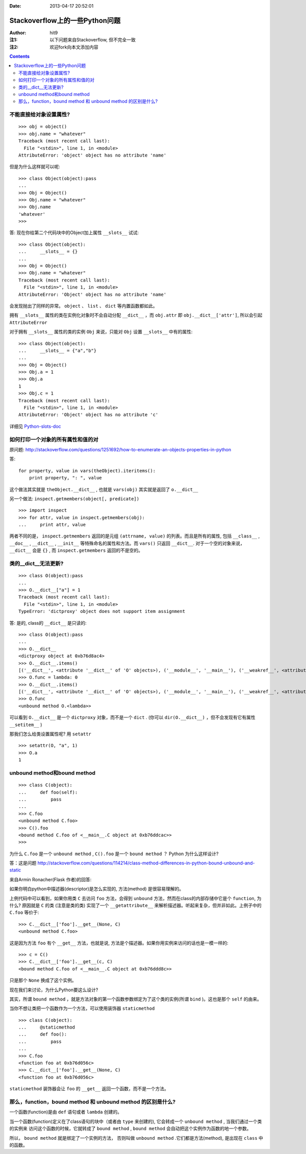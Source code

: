 :Date: 2013-04-17 20:52:01

===============================
Stackoverflow上的一些Python问题
===============================

:Author: hit9
:注1: 以下问题来自Stackoverflow, 但不完全一致
:注2: 欢迎fork向本文添加内容

.. Contents::

不能直接给对象设置属性?
-----------------------

::

    >>> obj = object()
    >>> obj.name = "whatever"
    Traceback (most recent call last):
      File "<stdin>", line 1, in <module>
    AttributeError: 'object' object has no attribute 'name'

但是为什么这样就可以呢::

    >>> class Object(object):pass
    ... 
    >>> Obj = Object()
    >>> Obj.name = "whatever"
    >>> Obj.name
    'whatever'
    >>> 

答: 现在你给第二个代码块中的Object加上属性 ``__slots__`` 试试::

    >>> class Object(object):
    ...     __slots__ = {}
    ... 
    >>> Obj = Object()
    >>> Obj.name = "whatever"
    Traceback (most recent call last):
      File "<stdin>", line 1, in <module>
    AttributeError: 'Object' object has no attribute 'name'

会发现抛出了同样的异常。 ``object`` 、 ``list``  、 ``dict`` 等内置函数都如此。

拥有 ``__slots__`` 属性的类在实例化对象时不会自动分配 ``__dict__`` ，而 ``obj.attr`` 即 ``obj.__dict__['attr']``,
所以会引起 ``AttributeError``

对于拥有 ``__slots__`` 属性的类的实例 ``Obj`` 来说，只能对 ``Obj`` 设置 ``__slots__`` 中有的属性::

    >>> class Object(object):
    ...     __slots__ = {"a","b"}
    ... 
    >>> Obj = Object()
    >>> Obj.a = 1
    >>> Obj.a
    1
    >>> Obj.c = 1
    Traceback (most recent call last):
      File "<stdin>", line 1, in <module>
    AttributeError: 'Object' object has no attribute 'c'

详细见 Python-slots-doc_ 

.. _Python-slots-doc: http://docs.python.org/2/reference/datamodel.html#__slots__

如何打印一个对象的所有属性和值的对
----------------------------------

原问题: http://stackoverflow.com/questions/1251692/how-to-enumerate-an-objects-properties-in-python

答:

::

    for property, value in vars(theObject).iteritems():
        print property, ": ", value

这个做法其实就是 ``theObject.__dict__`` ,  也就是 ``vars(obj)`` 其实就是返回了 ``o.__dict__``

另一个做法: ``inspect.getmembers(object[, predicate])`` ::

    >>> import inspect
    >>> for attr, value in inspect.getmembers(obj):
    ...     print attr, value

两者不同的是， ``inspect.getmembers``  返回的是元组 ``(attrname, value)`` 的列表。而且是所有的属性,  包括 ``__class__`` , ``__doc__`` , 
``__dict__`` ,  ``__init__`` 等特殊命名的属性和方法。而 ``vars()`` 只返回 ``__dict__``. 对于一个空的对象来说， ``__dict__`` 会是 ``{}`` 
,  而 ``inspect.getmembers`` 返回的不是空的。


类的__dict__无法更新?
---------------------

::

    >>> class O(object):pass
    ... 
    >>> O.__dict__["a"] = 1
    Traceback (most recent call last):
      File "<stdin>", line 1, in <module>
    TypeError: 'dictproxy' object does not support item assignment

答: 是的, class的 ``__dict__`` 是只读的::

    >>> class O(object):pass
    ... 
    >>> O.__dict__
    <dictproxy object at 0xb76d8ac4>
    >>> O.__dict__.items()
    [('__dict__', <attribute '__dict__' of 'O' objects>), ('__module__', '__main__'), ('__weakref__', <attribute '__weakref__' of 'O' objects>), ('__doc__', None)]
    >>> O.func = lambda: 0
    >>> O.__dict__.items()
    [('__dict__', <attribute '__dict__' of 'O' objects>), ('__module__', '__main__'), ('__weakref__', <attribute '__weakref__' of 'O' objects>), ('__doc__', None), ('func', <function <lambda> at 0xb76de224>)]
    >>> O.func
    <unbound method O.<lambda>>

可以看到 ``O.__dict__`` 是一个 ``dictproxy`` 对象，而不是一个 ``dict`` . (你可以 ``dir(O.__dict__)`` ，但不会发现有它有属性 ``__setitem__`` )

那我们怎么给类设置属性呢? 用 ``setattr`` ::

    >>> setattr(O, "a", 1)
    >>> O.a
    1

unbound method和bound method
-----------------------------

::

    >>> class C(object):
    ...     def foo(self):
    ...         pass
    ... 
    >>> C.foo
    <unbound method C.foo>
    >>> C().foo
    <bound method C.foo of <__main__.C object at 0xb76ddcac>>
    >>> 

为什么 ``C.foo`` 是一个 ``unbound method`` , ``C().foo`` 是一个 ``bound method`` ？ Python 为什么这样设计?

答：这是问题 http://stackoverflow.com/questions/114214/class-method-differences-in-python-bound-unbound-and-static

来自Armin Ronacher(Flask 作者)的回答:

如果你明白python中描述器(descriptor)是怎么实现的, 方法(method) 是很容易理解的。

上例代码中可以看到，如果你用类 ``C`` 去访问 ``foo`` 方法，会得到 ``unbound`` 方法，然而在class的内部存储中它是个 ``function``, 为什么?
原因就是 ``C`` 的类 (注意是类的类) 实现了一个 ``__getattribute__`` 来解析描述器。听起来复杂，但并非如此。上例子中的 ``C.foo`` 等价于::

    >>> C.__dict__['foo'].__get__(None, C)
    <unbound method C.foo>

这是因为方法 ``foo`` 有个 ``__get__`` 方法，也就是说, 方法是个描述器。如果你用实例来访问的话也是一模一样的::

    >>> c = C()
    >>> C.__dict__['foo'].__get__(c, C)
    <bound method C.foo of <__main__.C object at 0xb76ddd8c>>

只是那个 ``None`` 换成了这个实例。

现在我们来讨论，为什么Python要这么设计?

其实，所谓 ``bound method`` ，就是方法对象的第一个函数参数绑定为了这个类的实例(所谓 ``bind`` )。这也是那个 ``self`` 的由来。

当你不想让类把一个函数作为一个方法，可以使用装饰器 ``staticmethod`` ::

    >>> class C(object):
    ...     @staticmethod
    ...     def foo():
    ...         pass
    ... 
    >>> C.foo
    <function foo at 0xb76d056c>
    >>> C.__dict__['foo'].__get__(None, C)
    <function foo at 0xb76d056c>

``staticmethod`` 装饰器会让 ``foo`` 的 ``__get__`` 返回一个函数，而不是一个方法。

那么，function，bound method 和 unbound method 的区别是什么?
---------------------------------------------------------------

一个函数(function)是由 ``def`` 语句或者 ``lambda`` 创建的。

当一个函数(function)定义在了class语句的块中（或者由 ``type`` 来创建的), 它会转成一个 ``unbound method`` , 当我们通过一个类的实例来
访问这个函数的时候，它就转成了 ``bound method`` , ``bound method`` 会自动把这个实例作为函数的地一个参数。

所以， ``bound method`` 就是绑定了一个实例的方法， 否则叫做 ``unbound method`` .它们都是方法(method), 是出现在 ``class`` 中的函数。



